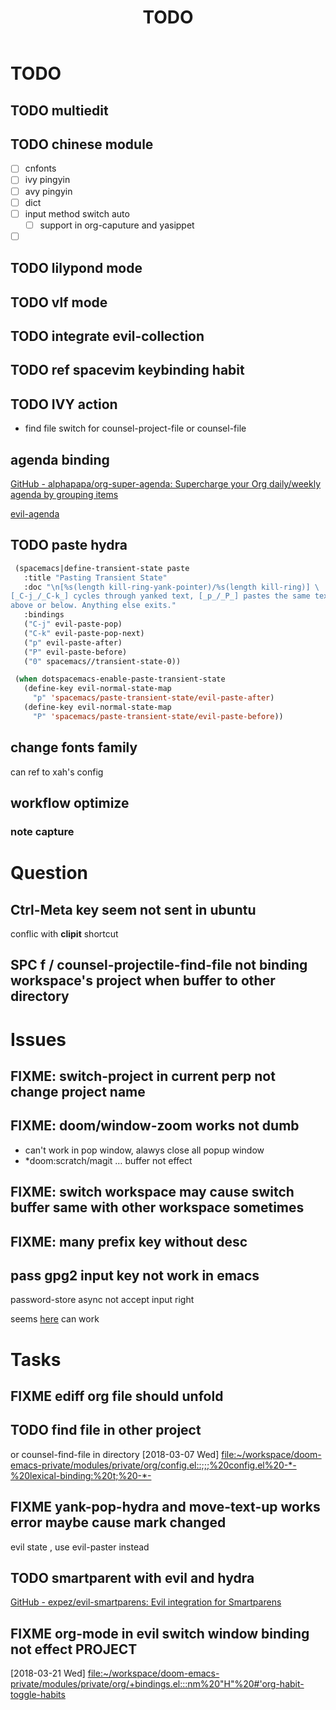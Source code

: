 #+TITLE: TODO

* TODO
:PROPERTIES:
:ID:       243284B2-626F-40B0-9B39-041867FDA2D1
:END:
** TODO multiedit
:PROPERTIES:
:ID:       516F22F2-ACFA-41F2-AE60-C380B45A8274
:END:
** TODO chinese module
:PROPERTIES:
:ID:       D3CE85D0-40FA-4D35-B0D4-B3277738182C
:END:
- [ ] cnfonts
- [ ] ivy pingyin
- [ ] avy pingyin
- [ ] dict
- [ ] input method switch auto
  - [ ] support in org-caputure and yasippet
- [ ]
** TODO lilypond mode
:PROPERTIES:
:ID:       DFEC4AB0-03E2-4F93-A520-BAD3827AFE8E
:END:
** TODO vlf mode
:PROPERTIES:
:ID:       A9FA22C2-A1CD-481C-BF64-EEAF34A9C6C3
:END:
** TODO integrate evil-collection
:PROPERTIES:
:ID:       E85161F6-5C58-465D-9016-AFD5F813E1BA
:END:
** TODO ref spacevim keybinding habit
:PROPERTIES:
:ID:       7D0EC503-0EF0-4BA8-A7C5-AC0AFC49152E
:END:
** TODO IVY action
:PROPERTIES:
:ID:       B5AEEAAB-D924-4D40-B806-BDD5528DB004
:END:
- find file switch for counsel-project-file or counsel-file
** agenda binding
:PROPERTIES:
:ID:       10E709B2-859E-4481-ABB1-B3145098A170
:END:
[[https://github.com/alphapapa/org-super-agenda][GitHub - alphapapa/org-super-agenda: Supercharge your Org daily/weekly agenda by grouping items]]

[[https://gist.github.com/amirrajan/301e74dc844a4c9ffc3830dc4268f177][evil-agenda]]

** TODO paste hydra
:PROPERTIES:
:ID:       40C6794C-5BA6-43FA-A52E-42984006D6A2
:END:
#+BEGIN_SRC emacs-lisp
  (spacemacs|define-transient-state paste
    :title "Pasting Transient State"
    :doc "\n[%s(length kill-ring-yank-pointer)/%s(length kill-ring)] \
 [_C-j_/_C-k_] cycles through yanked text, [_p_/_P_] pastes the same text \
 above or below. Anything else exits."
    :bindings
    ("C-j" evil-paste-pop)
    ("C-k" evil-paste-pop-next)
    ("p" evil-paste-after)
    ("P" evil-paste-before)
    ("0" spacemacs//transient-state-0))

  (when dotspacemacs-enable-paste-transient-state
    (define-key evil-normal-state-map
      "p" 'spacemacs/paste-transient-state/evil-paste-after)
    (define-key evil-normal-state-map
      "P" 'spacemacs/paste-transient-state/evil-paste-before))

#+END_SRC
** change fonts family
:PROPERTIES:
:ID:       3BE95992-3263-4801-919D-DF48C3EB4D90
:END:
can ref to xah's config
** workflow optimize
:PROPERTIES:
:ID:       DDA2ED33-3ABE-4F4F-B01A-C2A8BD94F134
:END:
*** note capture
:PROPERTIES:
:ID:       71D61CDC-E09B-4D53-8EBE-794AD05EF3E9
:END:
* Question
:PROPERTIES:
:ID:       8D72ADEB-22DA-470C-8221-417DE085A098
:END:
** Ctrl-Meta key seem not sent in ubuntu
:PROPERTIES:
:ID:       825B363B-31C4-4B9E-8FD4-64C6C0A11615
:END:
conflic with *clipit* shortcut

** SPC f /  counsel-projectile-find-file not binding workspace's project when buffer to other directory
:PROPERTIES:
:ID:       49F9E5BE-E346-4F5B-BD37-973A0C167027
:END:

* Issues
:PROPERTIES:
:ID:       782B9C0B-0573-49A5-A8FE-BCD9C46FD6AD
:END:

**  FIXME: switch-project in current perp not change project name
:PROPERTIES:
:ID:       D93F4DCE-4872-4781-9E19-D853ED4CA212
:END:

** FIXME: doom/window-zoom works not dumb
:PROPERTIES:
:ID:       19E54583-33C2-4986-A92E-76A452ADED71
:END:

- can't work in pop window, alawys close all popup window
- *doom:scratch/magit ... buffer not effect

** FIXME: switch workspace may cause switch buffer same with other workspace sometimes
:PROPERTIES:
:ID:       A24A386D-2A01-42AD-B8A6-305B8907D61C
:END:

** FIXME: many prefix key without desc
:PROPERTIES:
:ID:       D4C1B36E-312C-43A5-9485-BF6C19353D50
:END:

** pass gpg2 input key not work in emacs
:PROPERTIES:
:ID:       4620CCB4-FC67-4E52-8BAF-26AA2D2B20B8
:END:
password-store async not accept input right

seems [[https://emacs.stackexchange.com/questions/32881/enabling-minibuffer-pinentry-with-emacs-25-and-gnupg-2-1-on-ubuntu-xenial][here]] can work
* Tasks
:PROPERTIES:
:ID:       5F8DEA05-30E2-4A24-89D1-7FC639BA1FF7
:END:
** FIXME ediff org file should unfold
:PROPERTIES:
:ID:       79571FAC-A432-4018-AF13-E02A6C674CB9
:END:
** TODO find file in other project
:PROPERTIES:
:ID:       D07E01D6-A877-4D44-82D4-9D3ACCD346CE
:END:

or counsel-find-file in directory
[2018-03-07 Wed]
[[file:~/workspace/doom-emacs-private/modules/private/org/config.el::;;;%20config.el%20-*-%20lexical-binding:%20t;%20-*-]]
** FIXME yank-pop-hydra and move-text-up works error maybe cause mark changed
:PROPERTIES:
:ID:       95A71132-41AD-44B0-AA4D-300C36850FF5
:END:
evil state , use evil-paster instead
** TODO smartparent with evil and hydra
:PROPERTIES:
:ID:       935CA83E-593C-46F7-896F-AED96AF62B1D
:END:
[[https://github.com/expez/evil-smartparens][GitHub - expez/evil-smartparens: Evil integration for Smartparens]]
** FIXME org-mode in evil switch window binding not effect :PROJECT:
:PROPERTIES:
:ID:       87003974-0EA1-491A-BB9E-ECF7284AB51C
:END:
[2018-03-21 Wed]
[[file:~/workspace/doom-emacs-private/modules/private/org/+bindings.el:::nm%20"H"%20#'org-habit-toggle-habits]]
